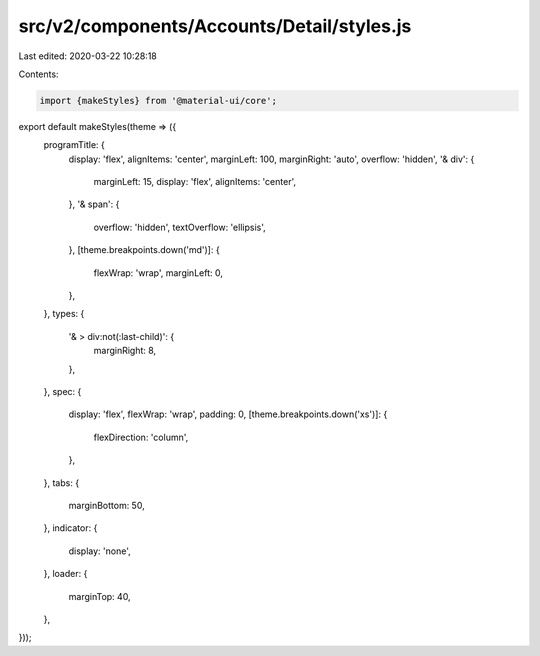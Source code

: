src/v2/components/Accounts/Detail/styles.js
===========================================

Last edited: 2020-03-22 10:28:18

Contents:

.. code-block:: js

    import {makeStyles} from '@material-ui/core';

export default makeStyles(theme => ({
  programTitle: {
    display: 'flex',
    alignItems: 'center',
    marginLeft: 100,
    marginRight: 'auto',
    overflow: 'hidden',
    '& div': {
      marginLeft: 15,
      display: 'flex',
      alignItems: 'center',
    },
    '& span': {
      overflow: 'hidden',
      textOverflow: 'ellipsis',
    },
    [theme.breakpoints.down('md')]: {
      flexWrap: 'wrap',
      marginLeft: 0,
    },
  },
  types: {
    '& > div:not(:last-child)': {
      marginRight: 8,
    },
  },
  spec: {
    display: 'flex',
    flexWrap: 'wrap',
    padding: 0,
    [theme.breakpoints.down('xs')]: {
      flexDirection: 'column',
    },
  },
  tabs: {
    marginBottom: 50,
  },
  indicator: {
    display: 'none',
  },
  loader: {
    marginTop: 40,
  },
}));


